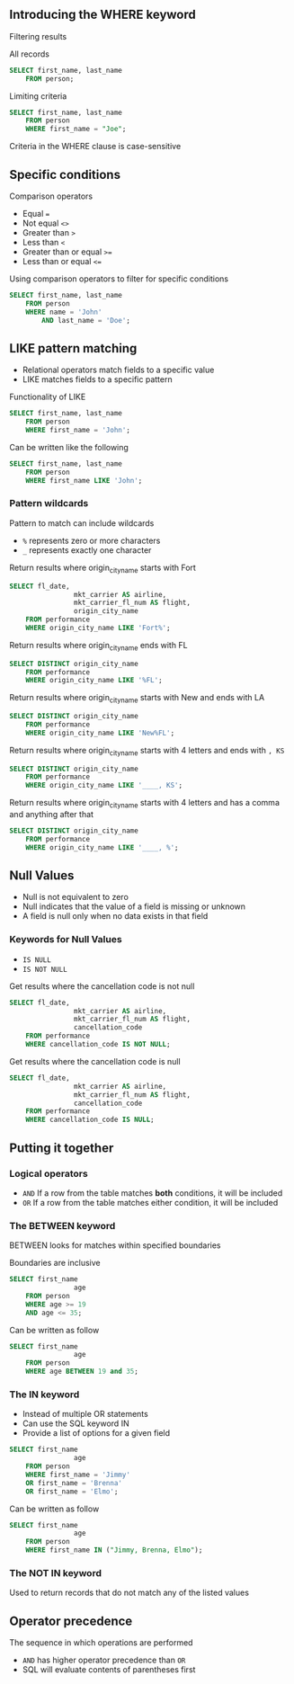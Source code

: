 ** Introducing the WHERE keyword

Filtering results

All records

#+begin_src sql
SELECT first_name, last_name
    FROM person;
#+end_src

Limiting criteria

#+begin_src sql
SELECT first_name, last_name
    FROM person
    WHERE first_name = "Joe";
#+end_src

Criteria in the WHERE clause is case-sensitive

** Specific conditions

Comparison operators

- Equal ===
- Not equal =<>=
- Greater than =>=
- Less than =<=
- Greater than or equal =>==
- Less than or equal =<==

Using comparison operators to filter for specific conditions

#+begin_src sql
SELECT first_name, last_name
    FROM person
    WHERE name = 'John'
        AND last_name = 'Doe';
#+end_src

** LIKE pattern matching

- Relational operators match fields to a specific value
- LIKE matches fields to a specific pattern

Functionality of LIKE

#+begin_src sql
SELECT first_name, last_name
    FROM person
    WHERE first_name = 'John';
#+end_src

Can be written like the following

#+begin_src sql
SELECT first_name, last_name
    FROM person
    WHERE first_name LIKE 'John';
#+end_src

*** Pattern wildcards

Pattern to match can include wildcards

- =%= represents zero or more characters
- =_= represents exactly one character

Return results where origin_city_name starts with Fort

#+begin_src sql
SELECT fl_date, 
                mkt_carrier AS airline,
                mkt_carrier_fl_num AS flight,
                origin_city_name
    FROM performance
    WHERE origin_city_name LIKE 'Fort%';
#+end_src

Return results where origin_city_name ends with FL

#+begin_src sql
SELECT DISTINCT origin_city_name
    FROM performance
    WHERE origin_city_name LIKE '%FL';
#+end_src

Return results where origin_city_name starts with New and ends with LA

#+begin_src sql
SELECT DISTINCT origin_city_name
    FROM performance
    WHERE origin_city_name LIKE 'New%FL';
#+end_src

Return results where origin_city_name starts with 4 letters and ends
with =, KS=

#+begin_src sql
SELECT DISTINCT origin_city_name
    FROM performance
    WHERE origin_city_name LIKE '____, KS';
#+end_src

Return results where origin_city_name starts with 4 letters and has a
comma and anything after that

#+begin_src sql
SELECT DISTINCT origin_city_name
    FROM performance
    WHERE origin_city_name LIKE '____, %';
#+end_src

** Null Values

- Null is not equivalent to zero
- Null indicates that the value of a field is missing or unknown
- A field is null only when no data exists in that field

*** Keywords for Null Values

- =IS NULL=
- =IS NOT NULL=

Get results where the cancellation code is not null

#+begin_src sql
SELECT fl_date, 
                mkt_carrier AS airline,
                mkt_carrier_fl_num AS flight,
                cancellation_code
    FROM performance
    WHERE cancellation_code IS NOT NULL;
#+end_src

Get results where the cancellation code is null

#+begin_src sql
SELECT fl_date, 
                mkt_carrier AS airline,
                mkt_carrier_fl_num AS flight,
                cancellation_code
    FROM performance
    WHERE cancellation_code IS NULL;
#+end_src

** Putting it together

*** Logical operators

- =AND= If a row from the table matches *both* conditions, it will be
  included
- =OR= If a row from the table matches either condition, it will be
  included

*** The BETWEEN keyword

BETWEEN looks for matches within specified boundaries

Boundaries are inclusive

#+begin_src sql
SELECT first_name
                age
    FROM person
    WHERE age >= 19
    AND age <= 35;
#+end_src

Can be written as follow

#+begin_src sql
SELECT first_name
                age
    FROM person
    WHERE age BETWEEN 19 and 35;
#+end_src

*** The IN keyword

- Instead of multiple OR statements
- Can use the SQL keyword IN
- Provide a list of options for a given field

#+begin_src sql
SELECT first_name
                age
    FROM person
    WHERE first_name = 'Jimmy'
    OR first_name = 'Brenna'
    OR first_name = 'Elmo';
#+end_src

Can be written as follow

#+begin_src sql
SELECT first_name
                age
    FROM person
    WHERE first_name IN ("Jimmy, Brenna, Elmo");
#+end_src

*** The NOT IN keyword

Used to return records that do not match any of the listed values

** Operator precedence

The sequence in which operations are performed

- =AND= has higher operator precedence than =OR=
- SQL will evaluate contents of parentheses first
